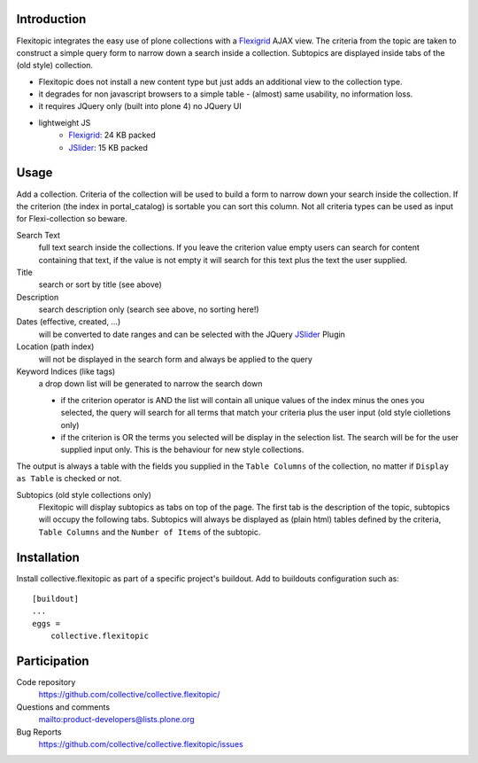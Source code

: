 Introduction
============

Flexitopic integrates the easy use of plone collections with a Flexigrid_
AJAX view. The criteria from the topic are taken to construct a simple
query form to narrow down a search inside a collection. Subtopics are
displayed inside tabs of the (old style) collection.



* Flexitopic does not install a new content type but just adds an additional view to the collection type.
* it degrades for non javascript browsers to a simple table - (almost) same usability, no information loss.
* it requires JQuery only (built into plone 4) no JQuery UI
* lightweight JS
      * Flexigrid_: 24 KB packed
      * JSlider_: 15 KB packed


.. _Flexigrid: http://flexigrid.info/
.. _JSlider: http://egorkhmelev.github.com/jslider/

Usage
=====

Add a collection. Criteria of the collection will be used to build
a form to narrow down your search inside the collection. If the criterion (the
index in portal_catalog) is sortable you can sort this column. Not all criteria
types can be used as input for Flexi-collection so beware.

Search Text
  full text search inside the collections. If you leave the
  criterion value empty users can search for content containing that text, if
  the value is not empty it will search for this text plus the text the user
  supplied.
Title
  search or sort by title (see above)
Description
  search description only (search see above, no sorting here!)
Dates (effective, created, ...)
  will be converted to date ranges and can be selected with the JQuery
  JSlider_ Plugin
Location (path index)
  will not be displayed in the search form and always be applied to the query
Keyword Indices (like tags)
  a drop down list will be generated to narrow the search down

  - if the criterion operator is AND the list will contain all unique
    values of the index minus the ones you selected, the query will search
    for all terms that match your criteria plus the user input (old style
    ciolletions only)
  - if the criterion is OR the terms you selected will be display in the
    selection list. The search will be for the user supplied input only.
    This is the behaviour for new style collections.

The output is always a table with the fields you supplied in the
``Table Columns`` of the collection, no matter if ``Display as Table``
is checked or not.

Subtopics (old style collections only)
  Flexitopic will display subtopics as tabs on top of the page. The first
  tab is the description of the topic, subtopics will occupy the following
  tabs. Subtopics will always be displayed as (plain html) tables defined
  by the criteria,  ``Table Columns`` and the ``Number of Items`` of the
  subtopic.

Installation
============
Install collective.flexitopic as part of a specific project's buildout.
Add to buildouts configuration such as::

    [buildout]
    ...
    eggs =
        collective.flexitopic

Participation
=============

Code repository
  https://github.com/collective/collective.flexitopic/
Questions and comments
  mailto:product-developers@lists.plone.org
Bug Reports
   https://github.com/collective/collective.flexitopic/issues

